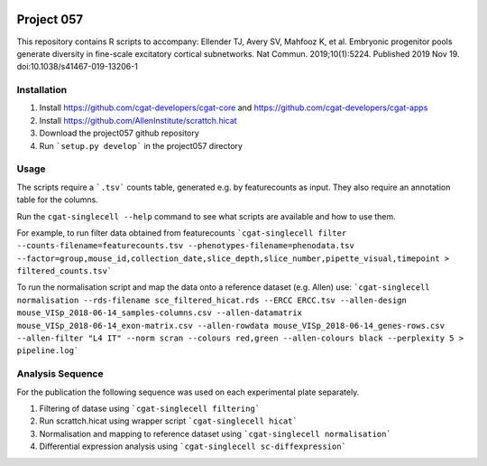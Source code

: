 .. image:: https://travis-ci.org/cgat-developers/cgat-apps.svg?branch=master
    :target: https://travis-ci.org/cgat-developers/cgat-apps

===========
Project 057
===========

This repository contains R scripts to accompany:
Ellender TJ, Avery SV, Mahfooz K, et al. Embryonic progenitor pools generate diversity in fine-scale excitatory cortical subnetworks. Nat Commun. 2019;10(1):5224. Published 2019 Nov 19. doi:10.1038/s41467-019-13206-1


Installation
============

1. Install https://github.com/cgat-developers/cgat-core and https://github.com/cgat-developers/cgat-apps
2. Install https://github.com/AllenInstitute/scrattch.hicat
3. Download the project057 github repository
4. Run ```setup.py develop``` in the project057 directory

Usage
=====

The scripts require a ```.tsv``` counts table, generated e.g. by featurecounts as input.
They also require an annotation table for the columns.

Run the ``cgat-singlecell --help`` command to see what scripts are available and how to use them.

For example, to run filter data obtained from featurecounts
```cgat-singlecell filter --counts-filename=featurecounts.tsv --phenotypes-filename=phenodata.tsv --factor=group,mouse_id,collection_date,slice_depth,slice_number,pipette_visual,timepoint > filtered_counts.tsv```

To run the normalisation script and map the data onto a reference dataset (e.g. Allen) use:
```cgat-singlecell normalisation --rds-filename sce_filtered_hicat.rds --ERCC ERCC.tsv --allen-design mouse_VISp_2018-06-14_samples-columns.csv --allen-datamatrix mouse_VISp_2018-06-14_exon-matrix.csv --allen-rowdata mouse_VISp_2018-06-14_genes-rows.csv --allen-filter "L4 IT" --norm scran --colours red,green --allen-colours black --perplexity 5 > pipeline.log```

Analysis Sequence
=================

For the publication the following sequence was used on each experimental plate separately.

1. Filtering of datase using ```cgat-singlecell filtering```
2. Run scrattch.hicat using wrapper script ```cgat-singlecell hicat```
3. Normalisation and mapping to reference dataset using ```cgat-singlecell normalisation```
4. Differential expression analysis using ```cgat-singlecell sc-diffexpression```


